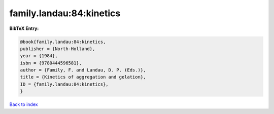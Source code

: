 family.landau:84:kinetics
=========================

.. :cite:t:`family.landau:84:kinetics`

.. bibliography:: ../../All.bib

**BibTeX Entry:**

.. code-block:: bibtex

   @book{family.landau:84:kinetics,
   publisher = {North-Holland},
   year = {1984},
   isbn = {9780444596581},
   author = {Family, F. and Landau, D. P. (Eds.)},
   title = {Kinetics of aggregation and gelation},
   ID = {family.landau:84:kinetics},
   }

`Back to index <../index>`_
